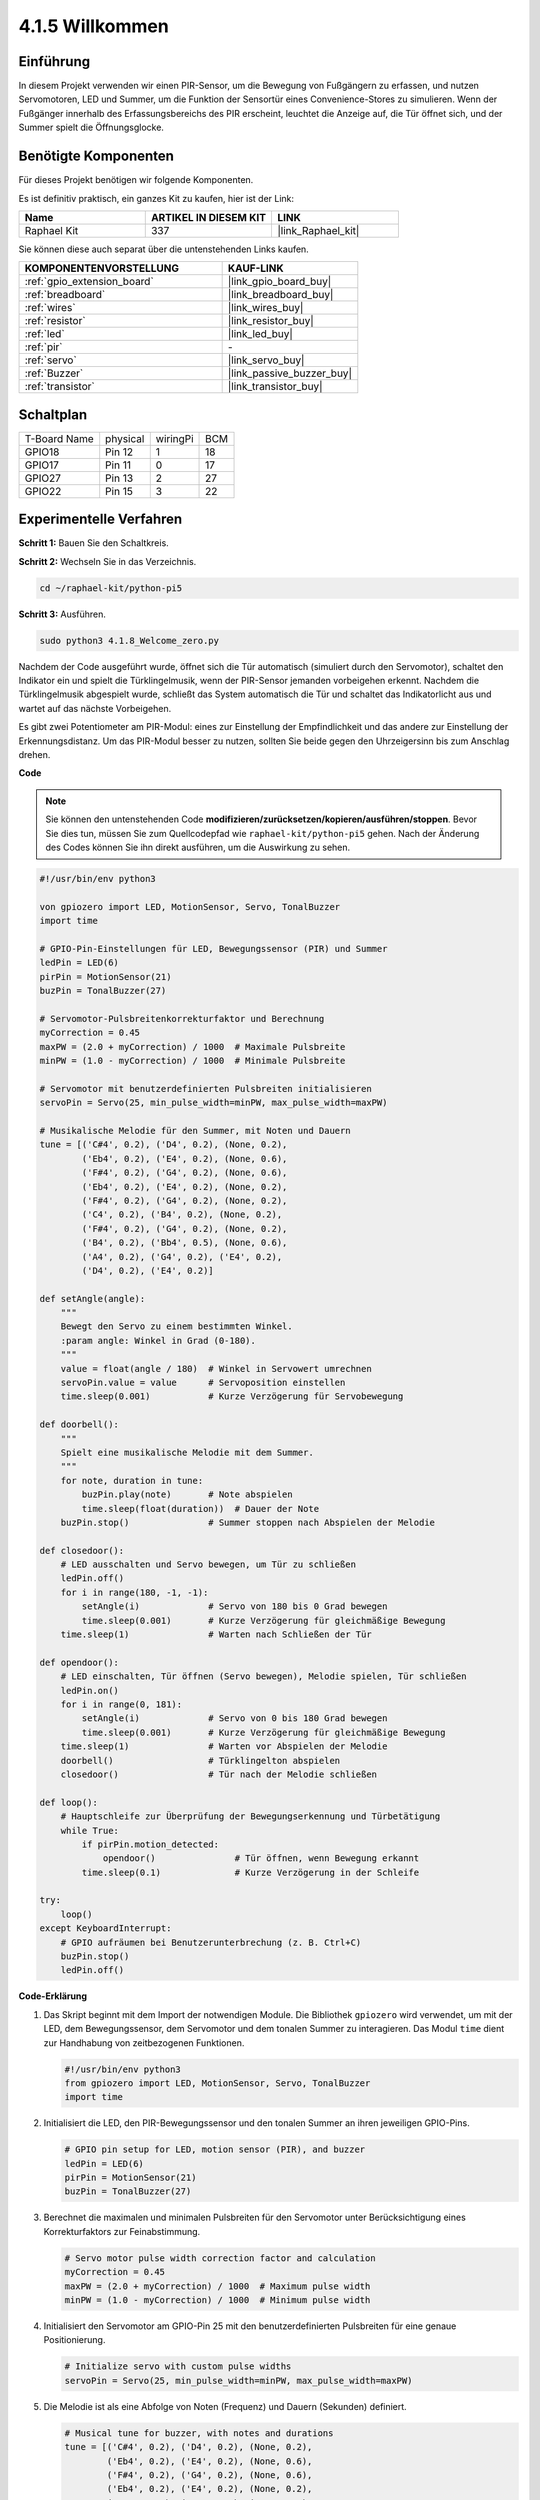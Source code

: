 .. _4.1.8_py_pi5:

4.1.5 Willkommen
=====================================

Einführung
-------------

In diesem Projekt verwenden wir einen PIR-Sensor, um die Bewegung von Fußgängern zu erfassen, und nutzen Servomotoren, LED und Summer, um die Funktion der Sensortür eines Convenience-Stores zu simulieren. Wenn der Fußgänger innerhalb des Erfassungsbereichs des PIR erscheint, leuchtet die Anzeige auf, die Tür öffnet sich, und der Summer spielt die Öffnungsglocke.

Benötigte Komponenten
------------------------------

Für dieses Projekt benötigen wir folgende Komponenten.

.. image:: ../python_pi5/img/4.1.8_welcome_list.png
    :width: 800
    :align: center

Es ist definitiv praktisch, ein ganzes Kit zu kaufen, hier ist der Link:

.. list-table::
    :widths: 20 20 20
    :header-rows: 1

    *   - Name	
        - ARTIKEL IN DIESEM KIT
        - LINK
    *   - Raphael Kit
        - 337
        - |link_Raphael_kit|

Sie können diese auch separat über die untenstehenden Links kaufen.

.. list-table::
    :widths: 30 20
    :header-rows: 1

    *   - KOMPONENTENVORSTELLUNG
        - KAUF-LINK

    *   - :ref:`gpio_extension_board`
        - |link_gpio_board_buy|
    *   - :ref:`breadboard`
        - |link_breadboard_buy|
    *   - :ref:`wires`
        - |link_wires_buy|
    *   - :ref:`resistor`
        - |link_resistor_buy|
    *   - :ref:`led`
        - |link_led_buy|
    *   - :ref:`pir`
        - \-
    *   - :ref:`servo`
        - |link_servo_buy|
    *   - :ref:`Buzzer`
        - |link_passive_buzzer_buy|
    *   - :ref:`transistor`
        - |link_transistor_buy|


Schaltplan
-------------------

============ ======== ======== ===
T-Board Name physical wiringPi BCM
GPIO18       Pin 12   1        18
GPIO17       Pin 11   0        17
GPIO27       Pin 13   2        27
GPIO22       Pin 15   3        22
============ ======== ======== ===

.. image:: ../python_pi5/img/4.1.8_welcome_schematic.png
   :align: center

Experimentelle Verfahren
---------------------------

**Schritt 1:** Bauen Sie den Schaltkreis.

.. image:: ../python_pi5/img/4.1.8_welcome_circuit.png
    :align: center

**Schritt 2:** Wechseln Sie in das Verzeichnis.

.. raw:: html

   <run></run>

.. code-block::

    cd ~/raphael-kit/python-pi5

**Schritt 3:** Ausführen.

.. raw:: html

   <run></run>

.. code-block::

    sudo python3 4.1.8_Welcome_zero.py

Nachdem der Code ausgeführt wurde, öffnet sich die Tür automatisch (simuliert durch den Servomotor), schaltet den Indikator ein und spielt die Türklingelmusik, wenn der PIR-Sensor jemanden vorbeigehen erkennt. Nachdem die Türklingelmusik abgespielt wurde, schließt das System automatisch die Tür und schaltet das Indikatorlicht aus und wartet auf das nächste Vorbeigehen.

Es gibt zwei Potentiometer am PIR-Modul: eines zur Einstellung der Empfindlichkeit und das andere zur Einstellung der Erkennungsdistanz. Um das PIR-Modul besser zu nutzen, sollten Sie beide gegen den Uhrzeigersinn bis zum Anschlag drehen.

.. image:: ../python_pi5/img/4.1.8_PIR_TTE.png
    :width: 400
    :align: center

**Code**

.. note::
    Sie können den untenstehenden Code **modifizieren/zurücksetzen/kopieren/ausführen/stoppen**. Bevor Sie dies tun, müssen Sie zum Quellcodepfad wie ``raphael-kit/python-pi5`` gehen. Nach der Änderung des Codes können Sie ihn direkt ausführen, um die Auswirkung zu sehen.

.. raw:: html

    <run></run>

.. code-block:: python

   #!/usr/bin/env python3

   von gpiozero import LED, MotionSensor, Servo, TonalBuzzer
   import time

   # GPIO-Pin-Einstellungen für LED, Bewegungssensor (PIR) und Summer
   ledPin = LED(6)
   pirPin = MotionSensor(21)
   buzPin = TonalBuzzer(27)

   # Servomotor-Pulsbreitenkorrekturfaktor und Berechnung
   myCorrection = 0.45
   maxPW = (2.0 + myCorrection) / 1000  # Maximale Pulsbreite
   minPW = (1.0 - myCorrection) / 1000  # Minimale Pulsbreite

   # Servomotor mit benutzerdefinierten Pulsbreiten initialisieren
   servoPin = Servo(25, min_pulse_width=minPW, max_pulse_width=maxPW)

   # Musikalische Melodie für den Summer, mit Noten und Dauern
   tune = [('C#4', 0.2), ('D4', 0.2), (None, 0.2),
           ('Eb4', 0.2), ('E4', 0.2), (None, 0.6),
           ('F#4', 0.2), ('G4', 0.2), (None, 0.6),
           ('Eb4', 0.2), ('E4', 0.2), (None, 0.2),
           ('F#4', 0.2), ('G4', 0.2), (None, 0.2),
           ('C4', 0.2), ('B4', 0.2), (None, 0.2),
           ('F#4', 0.2), ('G4', 0.2), (None, 0.2),
           ('B4', 0.2), ('Bb4', 0.5), (None, 0.6),
           ('A4', 0.2), ('G4', 0.2), ('E4', 0.2), 
           ('D4', 0.2), ('E4', 0.2)]

   def setAngle(angle):
       """
       Bewegt den Servo zu einem bestimmten Winkel.
       :param angle: Winkel in Grad (0-180).
       """
       value = float(angle / 180)  # Winkel in Servowert umrechnen
       servoPin.value = value      # Servoposition einstellen
       time.sleep(0.001)           # Kurze Verzögerung für Servobewegung

   def doorbell():
       """
       Spielt eine musikalische Melodie mit dem Summer.
       """
       for note, duration in tune:
           buzPin.play(note)       # Note abspielen
           time.sleep(float(duration))  # Dauer der Note
       buzPin.stop()               # Summer stoppen nach Abspielen der Melodie

   def closedoor():
       # LED ausschalten und Servo bewegen, um Tür zu schließen
       ledPin.off()
       for i in range(180, -1, -1):
           setAngle(i)             # Servo von 180 bis 0 Grad bewegen
           time.sleep(0.001)       # Kurze Verzögerung für gleichmäßige Bewegung
       time.sleep(1)               # Warten nach Schließen der Tür

   def opendoor():
       # LED einschalten, Tür öffnen (Servo bewegen), Melodie spielen, Tür schließen
       ledPin.on()
       for i in range(0, 181):
           setAngle(i)             # Servo von 0 bis 180 Grad bewegen
           time.sleep(0.001)       # Kurze Verzögerung für gleichmäßige Bewegung
       time.sleep(1)               # Warten vor Abspielen der Melodie
       doorbell()                  # Türklingelton abspielen
       closedoor()                 # Tür nach der Melodie schließen

   def loop():
       # Hauptschleife zur Überprüfung der Bewegungserkennung und Türbetätigung
       while True:
           if pirPin.motion_detected:
               opendoor()               # Tür öffnen, wenn Bewegung erkannt
           time.sleep(0.1)              # Kurze Verzögerung in der Schleife

   try:
       loop()
   except KeyboardInterrupt:
       # GPIO aufräumen bei Benutzerunterbrechung (z. B. Ctrl+C)
       buzPin.stop()
       ledPin.off()

**Code-Erklärung**

#. Das Skript beginnt mit dem Import der notwendigen Module. Die Bibliothek ``gpiozero`` wird verwendet, um mit der LED, dem Bewegungssensor, dem Servomotor und dem tonalen Summer zu interagieren. Das Modul ``time`` dient zur Handhabung von zeitbezogenen Funktionen.

   .. code-block:: python

       #!/usr/bin/env python3
       from gpiozero import LED, MotionSensor, Servo, TonalBuzzer
       import time

#. Initialisiert die LED, den PIR-Bewegungssensor und den tonalen Summer an ihren jeweiligen GPIO-Pins.

   .. code-block:: python

       # GPIO pin setup for LED, motion sensor (PIR), and buzzer
       ledPin = LED(6)
       pirPin = MotionSensor(21)
       buzPin = TonalBuzzer(27)

#. Berechnet die maximalen und minimalen Pulsbreiten für den Servomotor unter Berücksichtigung eines Korrekturfaktors zur Feinabstimmung.

   .. code-block:: python

       # Servo motor pulse width correction factor and calculation
       myCorrection = 0.45
       maxPW = (2.0 + myCorrection) / 1000  # Maximum pulse width
       minPW = (1.0 - myCorrection) / 1000  # Minimum pulse width

#. Initialisiert den Servomotor am GPIO-Pin 25 mit den benutzerdefinierten Pulsbreiten für eine genaue Positionierung.

   .. code-block:: python

       # Initialize servo with custom pulse widths
       servoPin = Servo(25, min_pulse_width=minPW, max_pulse_width=maxPW)

#. Die Melodie ist als eine Abfolge von Noten (Frequenz) und Dauern (Sekunden) definiert.

   .. code-block:: python

       # Musical tune for buzzer, with notes and durations
       tune = [('C#4', 0.2), ('D4', 0.2), (None, 0.2),
               ('Eb4', 0.2), ('E4', 0.2), (None, 0.6),
               ('F#4', 0.2), ('G4', 0.2), (None, 0.6),
               ('Eb4', 0.2), ('E4', 0.2), (None, 0.2),
               ('F#4', 0.2), ('G4', 0.2), (None, 0.2),
               ('C4', 0.2), ('B4', 0.2), (None, 0.2),
               ('F#4', 0.2), ('G4', 0.2), (None, 0.2),
               ('B4', 0.2), ('Bb4', 0.5), (None, 0.6),
               ('A4', 0.2), ('G4', 0.2), ('E4', 0.2), 
               ('D4', 0.2), ('E4', 0.2)]

#. Funktion zum Bewegen des Servos zu einem bestimmten Winkel. Konvertiert den Winkel in einen Wert zwischen 0 und 1 für den Servo.

   .. code-block:: python

       def setAngle(angle):
           """
           Move the servo to a specified angle.
           :param angle: Angle in degrees (0-180).
           """
           value = float(angle / 180)  # Convert angle to servo value
           servoPin.value = value      # Set servo position
           time.sleep(0.001)           # Short delay for servo movement

#. Funktion zum Abspielen einer musikalischen Melodie mit dem Summer. Iteriert durch die Liste ``tune``, indem jede Note für ihre angegebene Dauer gespielt wird.

   .. code-block:: python

       def doorbell():
           """
           Play a musical tune using the buzzer.
           """
           for note, duration in tune:
               buzPin.play(note)       # Play the note
               time.sleep(float(duration))  # Duration of the note
           buzPin.stop()               # Stop buzzer after playing the tune

#. Funktionen zum Öffnen und Schließen der Tür mit dem Servomotor. Die Funktion ``opendoor`` schaltet die LED ein, öffnet die Tür, spielt die Melodie und schließt dann die Tür.

   .. code-block:: python

       def closedoor():
           # Turn off LED and move servo to close door
           ledPin.off()
           for i in range(180, -1, -1):
               setAngle(i)             # Move servo from 180 to 0 degrees
               time.sleep(0.001)       # Short delay for smooth movement
           time.sleep(1)               # Wait after closing door

       def opendoor():
           # Turn on LED, open door (move servo), play tune, close door
           ledPin.on()
           for i in range(0, 181):
               setAngle(i)             # Move servo from 0 to 180 degrees
               time.sleep(0.001)       # Short delay for smooth movement
           time.sleep(1)               # Wait before playing the tune
           doorbell()                  # Play the doorbell tune
           closedoor()                 # Close the door after the tune

#. Hauptprogrammschleife, die ständig auf Bewegungserkennung prüft. Wenn Bewegung erkannt wird, wird die Funktion ``opendoor`` ausgelöst.

   .. code-block:: python

       def loop():
           # Main loop to check for motion and operate door
           while True:
               if pirPin.motion_detected:
                   opendoor()               # Open door if motion detected
               time.sleep(0.1)              # Short delay in loop

#. Führt die Hauptschleife aus und stellt sicher, dass das Skript mit einem Tastaturbefehl (Ctrl+C) gestoppt werden kann, wobei der Summer und die LED für einen sauberen Ausstieg ausgeschaltet werden.

   .. code-block:: python

       try:
           loop()
       except KeyboardInterrupt:
           # Clean up GPIO on user interrupt (e.g., Ctrl+C)
           buzPin.stop()
           ledPin.off()

